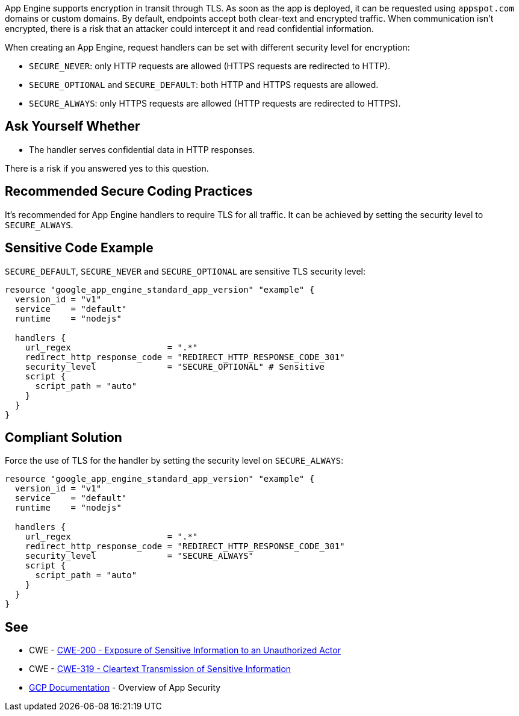App Engine supports encryption in transit through TLS. As soon as the app is deployed, it can be requested using `appspot.com` domains or custom domains. By default, endpoints accept both clear-text and encrypted traffic. When communication isn't encrypted, there is a risk that an attacker could intercept it and read confidential information.

When creating an App Engine, request handlers can be set with different security level for encryption:


* `SECURE_NEVER`: only HTTP requests are allowed (HTTPS requests are redirected to HTTP).
* `SECURE_OPTIONAL` and `SECURE_DEFAULT`: both HTTP and HTTPS requests are allowed.
* `SECURE_ALWAYS`:  only HTTPS requests are allowed (HTTP requests are redirected to HTTPS).


== Ask Yourself Whether

* The handler serves confidential data in HTTP responses.

There is a risk if you answered yes to this question.


== Recommended Secure Coding Practices

It's recommended for App Engine handlers to require TLS for all traffic. It can be achieved by setting the security level to `SECURE_ALWAYS`.


== Sensitive Code Example
`SECURE_DEFAULT`, `SECURE_NEVER` and `SECURE_OPTIONAL` are sensitive TLS security level:
[source,terraform]
----
resource "google_app_engine_standard_app_version" "example" {
  version_id = "v1"
  service    = "default"
  runtime    = "nodejs"

  handlers {
    url_regex                   = ".*"
    redirect_http_response_code = "REDIRECT_HTTP_RESPONSE_CODE_301"
    security_level              = "SECURE_OPTIONAL" # Sensitive
    script {
      script_path = "auto"
    }
  }
}
----

== Compliant Solution

Force the use of TLS for the handler by setting the security level on `SECURE_ALWAYS`:
[source,terraform]
----
resource "google_app_engine_standard_app_version" "example" {
  version_id = "v1"
  service    = "default"
  runtime    = "nodejs"

  handlers {
    url_regex                   = ".*"
    redirect_http_response_code = "REDIRECT_HTTP_RESPONSE_CODE_301"
    security_level              = "SECURE_ALWAYS" 
    script {
      script_path = "auto"
    }
  }
}
----

== See

* CWE - https://cwe.mitre.org/data/definitions/200[CWE-200 - Exposure of Sensitive Information to an Unauthorized Actor]
* CWE - https://cwe.mitre.org/data/definitions/319[CWE-319 - Cleartext Transmission of Sensitive Information]
* https://cloud.google.com/appengine/docs/standard/nodejs/application-security[GCP Documentation] - Overview of App Security


ifdef::env-github,rspecator-view[]

'''
== Implementation Specification
(visible only on this page)

=== Message

Make sure creating a App Engine handler without requiring TLS is safe here.


endif::env-github,rspecator-view[]
